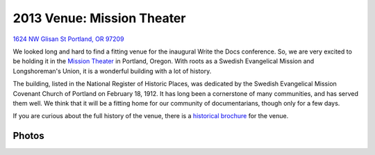2013 Venue: Mission Theater
===========================

`1624 NW Glisan St  Portland, OR 97209`_

We looked long and hard to find a fitting venue for the inaugural Write the Docs conference. So, we are very excited to be holding it in the `Mission Theater`_ in Portland, Oregon. With roots as a Swedish Evangelical Mission and Longshoreman's Union, it is a wonderful building with a lot of history.

.. image:: /img/mission-outside.jpg
   :width: 400 px

The building, listed in the National Register of Historic Places, was dedicated by the Swedish Evangelical Mission Covenant Church of Portland on February 18, 1912. It has long been a cornerstone of many communities, and has served them well. We think that it will be a fitting home for our community of documentarians, though only for a few days.

If you are curious about the full history of the venue, there is a `historical brochure`_ for the venue.


Photos
------

.. image:: /img/mission-stage.jpg
   :width: 400 px

.. image:: /img/mission-inside.jpg
   :width: 400 px

.. _Mission Theater: http://www.mcmenamins.com/215-mission-theater-history
.. _historical brochure: http://www.mcmenamins.com/system/uploads/assets/History_PDFs/history.mission.pdf
.. _1624 NW Glisan St  Portland, OR 97209: https://maps.google.com/maps?q=1624+NW+Glisan+St++Portland,+OR+97209&hl=en&sll=45.543408,-122.654422&sspn=0.382318,0.637207&hnear=1624+NW+Glisan+St,+Portland,+Multnomah,+Oregon+97209&t=m&z=16
